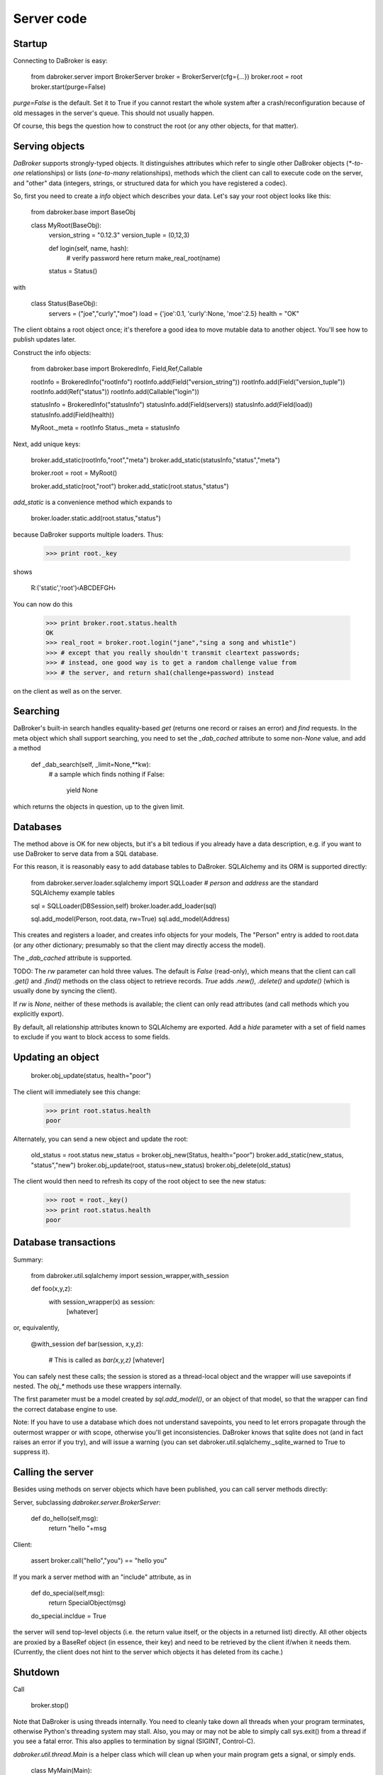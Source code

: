 Server code
===========

Startup
-------

Connecting to DaBroker is easy:

    from dabroker.server import BrokerServer
    broker = BrokerServer(cfg={…})
    broker.root = root
    broker.start(purge=False)

`purge=False` is the default. Set it to True if you cannot restart the
whole system after a crash/reconfiguration because of old messages in the
server's queue. This should not usually happen.

Of course, this begs the question how to construct the root (or
any other objects, for that matter).

Serving objects
---------------

`DaBroker` supports strongly-typed objects. It distinguishes attributes
which refer to single other DaBroker objects (`*-to-one` relationships) or
lists (`one-to-many` relationships), methods which the client can call to
execute code on the server, and "other" data (integers, strings, or
structured data for which you have registered a codec).

So, first you need to create a `info` object which describes your data.
Let's say your root object looks like this:

    from dabroker.base import BaseObj

    class MyRoot(BaseObj):
        version_string = "0.12.3"
        version_tuple = (0,12,3)

        def login(self, name, hash):
            # verify password here
            return make_real_root(name)
        status = Status()

with

    class Status(BaseObj):
        servers = ("joe","curly","moe")
        load = {'joe':0.1, 'curly':None, 'moe':2.5}
        health = "OK"
    
The client obtains a root object once; it's therefore a good idea to move
mutable data to another object. You'll see how to publish updates later.

Construct the info objects:

    from dabroker.base import BrokeredInfo, Field,Ref,Callable

    rootInfo = BrokeredInfo("rootInfo")
    rootInfo.add(Field("version_string"))
    rootInfo.add(Field("version_tuple"))
    rootInfo.add(Ref("status"))
    rootInfo.add(Callable("login"))

    statusInfo = BrokeredInfo("statusInfo")
    statusInfo.add(Field(servers))
    statusInfo.add(Field(load))
    statusInfo.add(Field(health))

    MyRoot._meta = rootInfo
    Status._meta = statusInfo

Next, add unique keys:

    broker.add_static(rootInfo,"root","meta")
    broker.add_static(statusInfo,"status","meta")

    broker.root = root = MyRoot()

    broker.add_static(root,"root")
    broker.add_static(root.status,"status")

`add_static` is a convenience method which expands to

    broker.loader.static.add(root.status,"status")

because DaBroker supports multiple loaders.
Thus:

    >>> print root._key

shows

    R:('static','root')‹ABCDEFGH›

You can now do this

    >>> print broker.root.status.health
    OK
    >>> real_root = broker.root.login("jane","sing a song and whist1e")
    >>> # except that you really shouldn't transmit cleartext passwords;
    >>> # instead, one good way is to get a random challenge value from
    >>> # the server, and return sha1(challenge+password) instead

on the client as well as on the server.

Searching
---------

DaBroker's built-in search handles equality-based `get` (returns one record
or raises an error) and `find` requests. In the meta object which shall
support searching, you need to set the `_dab_cached` attribute to some
non-`None` value, and add a method

    def _dab_search(self, _limit=None,**kw):
        # a sample which finds nothing
        if False:
            yield None

which returns the objects in question, up to the given limit.

Databases
---------

The method above is OK for new objects, but it's a bit tedious if you
already have a data description, e.g. if you want to use DaBroker to serve
data from a SQL database.

For this reason, it is reasonably easy to add database tables to DaBroker.
SQLAlchemy and its ORM is supported directly:

    from dabroker.server.loader.sqlalchemy import SQLLoader
    # `person` and `address` are the standard SQLAlchemy example tables

    sql = SQLLoader(DBSession,self)
    broker.loader.add_loader(sql)

    sql.add_model(Person, root.data, rw=True)
    sql.add_model(Address)

This creates and registers a loader, and creates info objects for your models,
The "Person" entry is added to root.data (or any other dictionary;
presumably so that the client may directly access the model).

The `_dab_cached` attribute is supported.

TODO: The `rw` parameter can hold three values. The default is `False` (read-only),
which means that the client can call `.get()` and `.find()` methods on the
class object to retrieve records. `True` adds `.new()`, `.delete()` and
`update()` (which is usually done by syncing the client).

If `rw` is `None`, neither of these methods is available; the client can
only read attributes (and call methods which you explicitly export).

By default, all relationship attributes known to SQLAlchemy are exported.
Add a `hide` parameter with a set of field names to exclude if you want to
block access to some fields.

Updating an object
------------------

    broker.obj_update(status, health="poor")

The client will immediately see this change:

    >>> print root.status.health
    poor

Alternately, you can send a new object and update the root:

    old_status = root.status
    new_status = broker.obj_new(Status, health="poor")
    broker.add_static(new_status, "status","new")
    broker.obj_update(root, status=new_status)
    broker.obj_delete(old_status)

The client would then need to refresh its copy of the root object to see
the new status:

    >>> root = root._key()
    >>> print root.status.health
    poor

Database transactions
---------------------

Summary:
    
    from dabroker.util.sqlalchemy import session_wrapper,with_session

    def foo(x,y,z):
        with session_wrapper(x) as session:
            [whatever]

or, equivalently,

    @with_session
    def bar(session, x,y,z):
        # This is called as `bar(x,y,z)`
        [whatever]

You can safely nest these calls; the session is stored as a thread-local
object and the wrapper will use savepoints if nested. The `obj_*` methods
use these wrappers internally.

The first parameter must be a model created by `sql.add_model()`, or an
object of that model, so that the wrapper can find the correct database
engine to use.

Note: If you have to use a database which does not understand savepoints,
you need to let errors propagate through the outermost wrapper or `with`
scope, otherwise you'll get inconsistencies. DaBroker knows that sqlite
does not (and in fact raises an error if you try), and will issue a warning
(you can set dabroker.util.sqlalchemy._sqlite_warned to True to suppress
it).

Calling the server
------------------

Besides using methods on server objects which have been published, you
can call server methods directly:

Server, subclassing `dabroker.server.BrokerServer`:

    def do_hello(self,msg):
        return "hello "+msg

Client:

    assert broker.call("hello","you") == "hello you"

If you mark a server method with an "include" attribute, as in

    def do_special(self,msg):
        return SpecialObject(msg)
    do_special.incldue = True

the server will send top-level objects (i.e. the return value itself, or
the objects in a returned list) directly. All other objects are proxied by
a BaseRef object (in essence, their key) and need to be retrieved by the
client if/when it needs them. (Currently, the client does not hint to
the server which objects it has deleted from its cache.)

Shutdown
--------

Call

    broker.stop()

Note that DaBroker is using threads internally. You need to cleanly take
down all threads when your program terminates,
otherwise Python's threading system may stall. Also, you may or may not be
able to simply call sys.exit() from a thread if you see a fatal error.
This also applies to termination by signal (SIGINT, Control-C).

`dabroker.util.thread.Main` is a helper class which will clean up when your
main program gets a signal, or simply ends.

    class MyMain(Main):
        broker = None
        def __init__(self,cfg):
            self.cfg = cfg
            super(MyMain,self).__init__()
        def setup(self):
            self.broker = BrokerServer(cfg=self.cfg)
            self.broker.root = MyRoot()
            self.broker.start()
        def main(self):
            # Your main code doesn't actually need to do anything
            self.shutting_down.wait()
        def stop(self):
            # If you started additional tasks, this is a good place to tell
            # them to terminate.
        def cleanup(self):
            if self.broker is not None:
                self.broker.stop()

    main = MyMain(cfg={…})
    main.run()

Multiple servers
----------------

For load balancing or reliability, you might want to run more than one
server at a time. DaBroker supports this mode. However, there are a few
caveats.

The AMQP transport broadcasts server messages (chiefly, object invaliation
notices) to all clients. Other servers do not listen to this queue.
Therefore, the easiest solution is for the server to not have any mutable
internal state whatsoever; instead, you delegate that to the database.
If you can't do that, adding a server-to-server channel to the AMQP
transport is easy (TODO, in fact).

Server restart
--------------

Some transports allow you to restart the server, without the client even
being aware of that. For this to work, it's imperative that object keys
do not change between server invocations. DaBroker's static loader
intentionally does not provide a way to assign a new key by sequence
number or randomly; that's your application's job.

